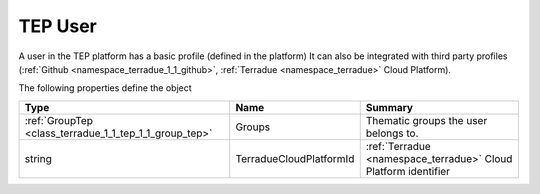 .. _class_terradue_1_1_tep_1_1_user_tep:

TEP User 
---------


A user in the TEP platform has a basic profile (defined in the platform) It can also be integrated with third party profiles (:ref:`Github <namespace_terradue_1_1_github>`, :ref:`Terradue <namespace_terradue>` Cloud Platform).  





The following properties define the object

.. cssclass:: propertiestable

+--------------------------------------------------------+-------------------------+------------------------------------------------------------------+
| Type                                                   | Name                    | Summary                                                          |
+========================================================+=========================+==================================================================+
| :ref:`GroupTep <class_terradue_1_1_tep_1_1_group_tep>` | Groups                  | Thematic groups the user belongs to.                             |
+--------------------------------------------------------+-------------------------+------------------------------------------------------------------+
| string                                                 | TerradueCloudPlatformId | :ref:`Terradue <namespace_terradue>` Cloud Platform identifier   |
+--------------------------------------------------------+-------------------------+------------------------------------------------------------------+

